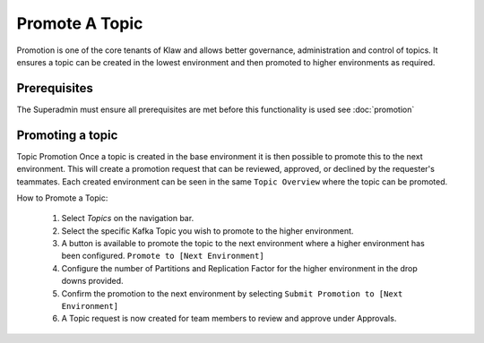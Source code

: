 Promote A Topic
===============
Promotion is one of the core tenants of Klaw and allows better governance, administration and control of topics.
It ensures a topic can be created in the lowest environment and then promoted to higher environments as required.


Prerequisites
--------------
The Superadmin must ensure all prerequisites are met before this functionality is used see :doc:`promotion`


Promoting a topic
-----------------------------
Topic Promotion
Once a topic is created in the base environment it is then possible to promote this to the next environment.
This will create a promotion request that can be reviewed, approved, or declined by the requester's teammates. Each created environment can be seen in the same ``Topic Overview`` where the topic can be promoted.

How to Promote a Topic:

    1. Select *Topics* on the navigation bar.
    2. Select the specific Kafka Topic you wish to promote to the higher environment.
    3. A button is available to promote the topic to the next environment where a higher environment has been configured. ``Promote to [Next Environment]``
    4. Configure the number of Partitions and Replication Factor for the higher environment in the drop downs provided.
    5. Confirm the promotion to the next environment by selecting ``Submit Promotion to [Next Environment]``
    6. A Topic request is now created for team members to review and approve under Approvals.